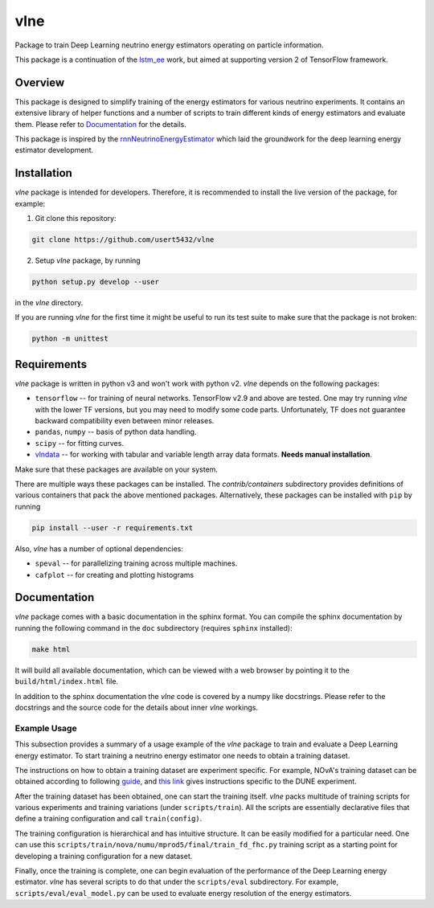 vlne
====

Package to train Deep Learning neutrino energy estimators operating on particle
information.

This package is a continuation of the `lstm_ee <lstm_ee_>`_ work, but aimed at
supporting version 2 of TensorFlow framework.

Overview
--------

This package is designed to simplify training of the energy estimators for
various neutrino experiments. It contains an extensive library of helper
functions and a number of scripts to train different kinds of energy estimators
and evaluate them. Please refer to `Documentation`_ for the details.

This package is inspired by the `rnnNeutrinoEnergyEstimator <original_>`_
which laid the groundwork for the deep learning energy estimator development.

Installation
------------

`vlne` package is intended for developers. Therefore, it is recommended to
install the live version of the package, for example:

1. Git clone this repository:

.. code-block:: bash

   git clone https://github.com/usert5432/vlne

2. Setup `vlne` package, by running

.. code-block:: bash

   python setup.py develop --user

in the `vlne` directory.

If you are running `vlne` for the first time it might be useful to run
its test suite to make sure that the package is not broken:

.. code-block:: bash

   python -m unittest


Requirements
------------

`vlne` package is written in python v3 and won't work with python v2.
`vlne` depends on the following packages:

- ``tensorflow`` -- for training of neural networks.
  TensorFlow v2.9 and above are tested. One may try running `vlne` with the
  lower TF versions, but you may need to modify some code parts. Unfortunately,
  TF does not guarantee backward compatibility even between minor releases.
- ``pandas``, ``numpy`` -- basis of python data handling.
- ``scipy``   -- for fitting curves.
- `vlndata <https://github.com/usert5432/vlndata>`_ -- for working with tabular
  and variable length array data formats. **Needs manual installation**.

Make sure that these packages are available on your system.

There are multiple ways these packages can be installed.
The `contrib/containers` subdirectory provides definitions of various
containers that pack the above mentioned packages. Alternatively, these
packages can be installed with ``pip`` by running

.. code-block:: bash

   pip install --user -r requirements.txt

Also, `vlne` has a number of optional dependencies:

* ``speval`` -- for parallelizing training across multiple machines.
* ``cafplot`` -- for creating and plotting histograms


Documentation
-------------

`vlne` package comes with a basic documentation in the sphinx format.
You can compile the sphinx documentation by running the following command in
the ``doc`` subdirectory (requires ``sphinx`` installed):

.. code-block:: bash

   make html

It will build all available documentation, which can be viewed with a web
browser by pointing it to the ``build/html/index.html`` file.

In addition to the sphinx documentation the `vlne` code is covered by a
numpy like docstrings. Please refer to the docstrings and the source code for
the details about inner `vlne` workings.


Example Usage
~~~~~~~~~~~~~

This subsection provides a summary of a usage example of the `vlne` package to
train and evaluate a Deep Learning energy estimator. To start training a
neutrino energy estimator one needs to obtain a training dataset.

The instructions on how to obtain a training dataset are experiment specific.
For example, NOvA's training dataset can be obtained according to following
`guide <doc/source/tutorials/nova/data.rst>`__, and
`this link <doc/source/tutorials/dune/data.rst>`__ gives instructions specific
to the DUNE experiment.

After the training dataset has been obtained, one can start the training
itself. `vlne` packs multitude of training scripts for various experiments
and training variations (under ``scripts/train``). All the scripts are
essentially declarative files that define a training configuration and call
``train(config)``.

The training configuration is hierarchical and has intuitive structure.
It can be easily modified for a particular need. One can use this
``scripts/train/nova/numu/mprod5/final/train_fd_fhc.py`` training script as a
starting point for developing a training configuration for a new dataset.

Finally, once the training is complete, one can begin evaluation of the
performance of the Deep Learning energy estimator. `vlne` has several
scripts to do that under the ``scripts/eval`` subdirectory. For example,
``scripts/eval/eval_model.py`` can be used to evaluate energy
resolution of the energy estimators.


.. _original: https://github.com/AlexanderRadovic/rnnNeutrinoEnergyEstimator
.. _lstm_ee: https://github.com/usert5432/lstm_ee

